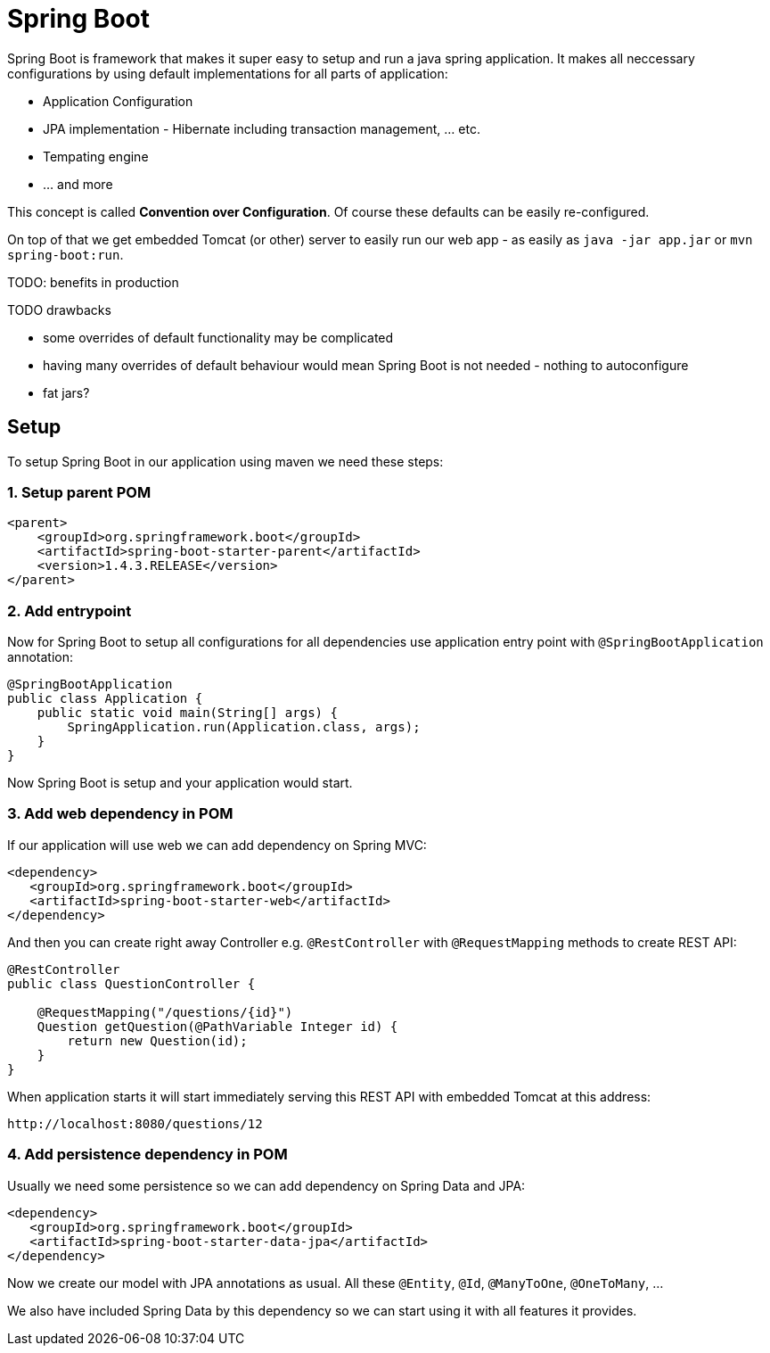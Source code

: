 = Spring Boot
:hp-tags: java, spring boot

Spring Boot is framework that makes it super easy to setup and run a java spring application. It makes all neccessary configurations by using default implementations for all parts of application: 

* Application Configuration
* JPA implementation - Hibernate including transaction management, ... etc.
* Tempating engine
* ... and more

This concept is called *Convention over Configuration*.
Of course these defaults can be easily re-configured.

On top of that we get embedded Tomcat (or other) server to easily run our web app - as easily as `java -jar app.jar` or `mvn spring-boot:run`.

TODO:
benefits in production

.TODO drawbacks
* some overrides of default functionality may be complicated
* having many overrides of default behaviour would mean Spring Boot is not needed - nothing to autoconfigure
* fat jars?


== Setup
To setup Spring Boot in our application using maven we need these steps:

=== 1. Setup parent POM
[source,xml]
----
<parent>
    <groupId>org.springframework.boot</groupId>
    <artifactId>spring-boot-starter-parent</artifactId>
    <version>1.4.3.RELEASE</version>
</parent>
----

=== 2. Add entrypoint
Now for Spring Boot to setup all configurations for all dependencies use application entry point with `@SpringBootApplication` annotation:

[source,java]
----
@SpringBootApplication
public class Application {
    public static void main(String[] args) {
        SpringApplication.run(Application.class, args);
    }
}
----
Now Spring Boot is setup and your application would start.

=== 3. Add web dependency in POM
If our application will use web we can add dependency on Spring MVC:
[source,xml]
----
<dependency>
   <groupId>org.springframework.boot</groupId>
   <artifactId>spring-boot-starter-web</artifactId>
</dependency>
----
And then you can create right away Controller e.g. `@RestController` with `@RequestMapping` methods to create REST API:
[source,java]
----
@RestController
public class QuestionController {

    @RequestMapping("/questions/{id}")
    Question getQuestion(@PathVariable Integer id) {
        return new Question(id);
    }
}
----
When application starts it will start immediately serving this REST API with embedded Tomcat at this address:
[source,java]
----
http://localhost:8080/questions/12
----

=== 4. Add persistence dependency in POM
Usually we need some persistence so we can add dependency on Spring Data and JPA:
[source,xml]
----
<dependency>
   <groupId>org.springframework.boot</groupId>
   <artifactId>spring-boot-starter-data-jpa</artifactId>
</dependency>
----
Now we create our model with JPA annotations as usual. All these `@Entity`, `@Id`, `@ManyToOne`, `@OneToMany`, ...

We also have included Spring Data by this dependency so we can start using it with all features it provides.  
